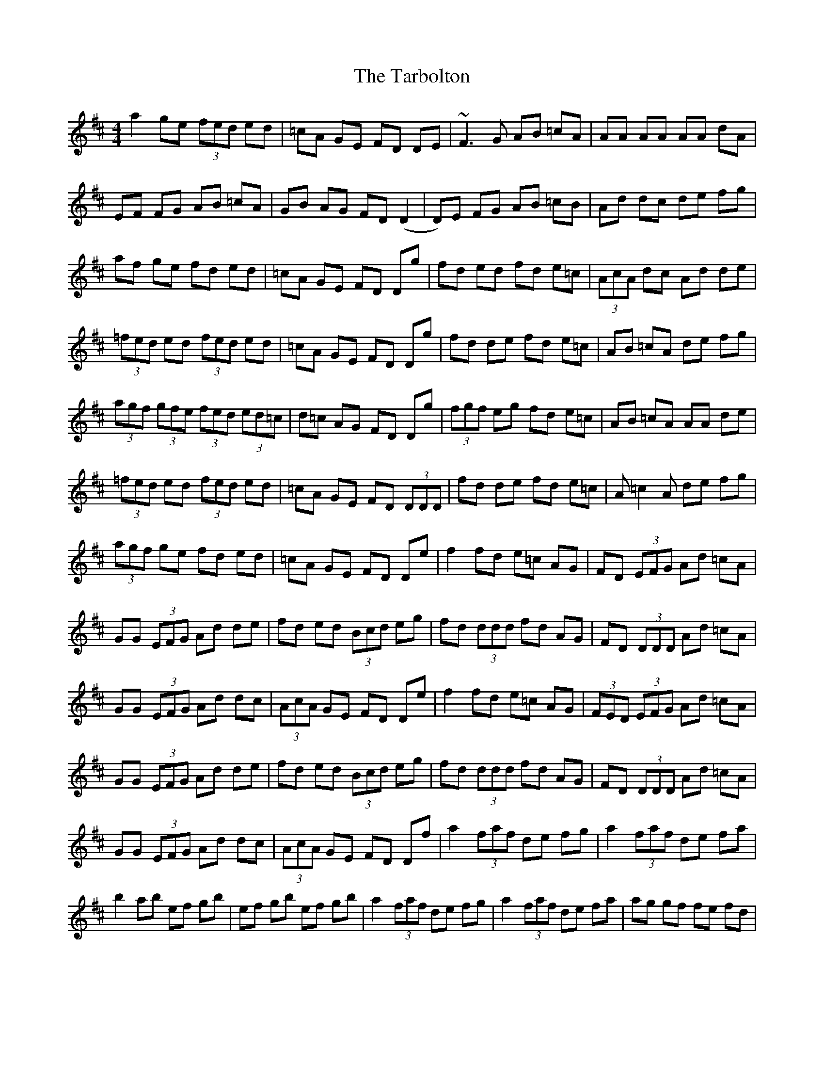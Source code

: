 X: 39459
T: Tarbolton, The
R: reel
M: 4/4
K: Dmajor
a2 ge (3fed ed|=cA GE FD DE|~F3G AB =cA|AA AA AA dA|
EF FG AB =cA|GB AG FD (D2|D)E FG AB =cB|Ad dc de fg|
af ge fd ed|=cA GE FD Dg|fd ed fd e=c|(3AcA dc Ad de|
(3=fed ed (3fed ed|=cA GE FD Dg|fd de fd e=c|AB =cA de fg|
(3agf (3gfe (3fed (3ed=c|d=c AG FD Dg|(3fgf eg fd e=c|AB =cA AA de|
(3=fed ed (3fed ed|=cA GE FD (3DDD|fd de fd e=c|A=c2A de fg|
(3agf ge fd ed|=cA GE FD De|f2 fd e=c AG|FD (3EFG Ad =cA|
GG (3EFG Ad de|fd ed (3Bcd eg|fd (3ddd fd AG|FD (3DDD Ad =cA|
GG (3EFG Ad dc|(3AcA GE FD De|f2 fd e=c AG|(3FED (3EFG Ad =cA|
GG (3EFG Ad de|fd ed (3Bcd eg|fd (3ddd fd AG|FD (3DDD Ad =cA|
GG (3EFG Ad dc|(3AcA GE FD Df|a2 (3faf de fg|a2 (3faf de fa|
b2 ab ef gb|ef gb ef gb|a2 (3faf de fg|a2 (3faf de fa|ag gf fe fd|

